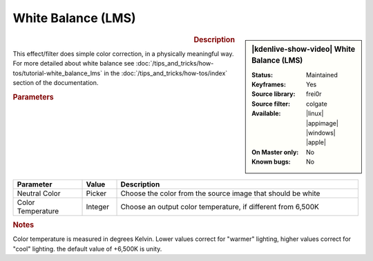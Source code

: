 .. meta::

   :description: Kdenlive Video Effects - White Balance (LMS)
   :keywords: KDE, Kdenlive, video editor, help, learn, easy, effects, filter, video effects, color and image correction, white balance (LMS)

   :authors: - Yuri Chornoivan
             - Ttguy (https://userbase.kde.org/User:Ttguy)
             - Mmaguire (https://userbase.kde.org/User:Mmaguire)
             - Bernd Jordan (https://discuss.kde.org/u/berndmj)

   :license: Creative Commons License SA 4.0


White Balance (LMS)
===================

.. figure:: /images/effects_and_compositions/kdenlive2304_effects-white_balance_lms.webp
   :width: 365px
   :figwidth: 365px
   :align: left
   :alt: kdenlive2304_effects-white_balance_lms

.. sidebar:: |kdenlive-show-video| White Balance (LMS)

   :**Status**:
      Maintained
   :**Keyframes**:
      Yes
   :**Source library**:
      frei0r
   :**Source filter**:
      colgate
   :**Available**:
      |linux| |appimage| |windows| |apple|
   :**On Master only**:
      No
   :**Known bugs**:
      No

.. rst-class:: clear-both


.. rubric:: Description

This effect/filter does simple color correction, in a physically meaningful way. For more detailed about white balance see :doc:`/tips_and_tricks/how-tos/tutorial-white_balance_lms` in the :doc:`/tips_and_tricks/how-tos/index` section of the documentation.


.. rubric:: Parameters

.. list-table::
   :header-rows: 1
   :width: 100%
   :widths: 20 10 70
   :class: table-wrap

   * - Parameter
     - Value
     - Description
   * - Neutral Color
     - Picker
     - Choose the color from the source image that should be white
   * - Color Temperature
     - Integer
     - Choose an output color temperature, if different from 6,500K


.. rubric:: Notes

Color temperature is measured in degrees Kelvin. Lower values correct for "warmer" lighting, higher values correct for "cool" lighting. the default value of +6,500K is unity.
